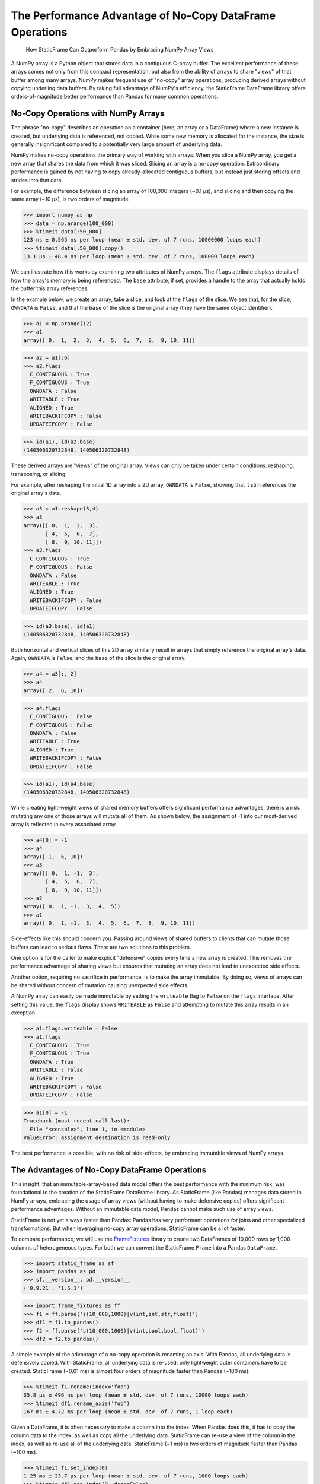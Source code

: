 


The Performance Advantage of No-Copy DataFrame Operations
=================================================================

  How StaticFrame Can Outperform Pandas by Embracing NumPy Array Views


.. As a significant performance optimization, NumPy arrays share memory among instances that are derived by reshaping, transposing, or slicing an array. By adding an immutable data model, StaticFrame makes full use of NumPy's memory sharing to offer no-copy DataFrame operations at significant performance advantage to Pandas.



A NumPy array is a Python object that stores data in a contiguous C-array buffer. The excellent performance of these arrays comes not only from this compact representation, but also from the ability of arrays to share "views" of that buffer among many arrays. NumPy makes frequent use of "no-copy" array operations, producing derived arrays without copying underling data buffers. By taking full advantage of NumPy's efficiency, the StaticFrame DataFrame library offers orders-of-magnitude better performance than Pandas for many common operations.


No-Copy Operations with NumPy Arrays
-------------------------------------

The phrase "no-copy" describes an operation on a container (here, an array or a DataFrame) where a new instance is created, but underlying data is referenced, not copied. While some new memory is allocated for the instance, the size is generally insignificant compared to a potentially very large amount of underlying data.

NumPy makes no-copy operations the primary way of working with arrays. When you slice a NumPy array, you get a new array that shares the data from which it was sliced. Slicing an array is a no-copy operation. Extraordinary performance is gained by not having to copy already-allocated contiguous buffers, but instead just storing offsets and strides into that data.

For example, the difference between slicing an array of 100,000 integers (~0.1 µs), and slicing and then copying the same array (~10 µs), is two orders of magnitude.

>>> import numpy as np
>>> data = np.arange(100_000)
>>> %timeit data[:50_000]
123 ns ± 0.565 ns per loop (mean ± std. dev. of 7 runs, 10000000 loops each)
>>> %timeit data[:50_000].copy()
13.1 µs ± 48.4 ns per loop (mean ± std. dev. of 7 runs, 100000 loops each)


We can illustrate how this works by examining two attributes of NumPy arrays. The ``flags`` attribute displays details of how the array's memory is being referenced. The ``base`` attribute, if set, provides a handle to the array that actually holds the buffer this array references.

In the example below, we create an array, take a slice, and look at the ``flags`` of the slice. We see that, for the slice, ``OWNDATA`` is ``False``, and that the ``base`` of the slice is the original array (they have the same object identifier).

>>> a1 = np.arange(12)
>>> a1
array([ 0,  1,  2,  3,  4,  5,  6,  7,  8,  9, 10, 11])

>>> a2 = a1[:6]
>>> a2.flags
  C_CONTIGUOUS : True
  F_CONTIGUOUS : True
  OWNDATA : False
  WRITEABLE : True
  ALIGNED : True
  WRITEBACKIFCOPY : False
  UPDATEIFCOPY : False

>>> id(a1), id(a2.base)
(140506320732848, 140506320732848)


These derived arrays are "views" of the original array. Views can only be taken under certain conditions: reshaping, transposing, or slicing.

For example, after reshaping the initial 1D array into a 2D array, ``OWNDATA`` is ``False``, showing that it still references the original array's data.

>>> a3 = a1.reshape(3,4)
>>> a3
array([[ 0,  1,  2,  3],
       [ 4,  5,  6,  7],
       [ 8,  9, 10, 11]])
>>> a3.flags
  C_CONTIGUOUS : True
  F_CONTIGUOUS : False
  OWNDATA : False
  WRITEABLE : True
  ALIGNED : True
  WRITEBACKIFCOPY : False
  UPDATEIFCOPY : False

>>> id(a3.base), id(a1)
(140506320732848, 140506320732848)


Both horizontal and vertical slices of this 2D array similarly result in arrays that simply reference the original array's data. Again, ``OWNDATA`` is ``False``, and the ``base`` of the slice is the original array.

>>> a4 = a3[:, 2]
>>> a4
array([ 2,  6, 10])

>>> a4.flags
  C_CONTIGUOUS : False
  F_CONTIGUOUS : False
  OWNDATA : False
  WRITEABLE : True
  ALIGNED : True
  WRITEBACKIFCOPY : False
  UPDATEIFCOPY : False

>>> id(a1), id(a4.base)
(140506320732848, 140506320732848)


While creating light-weight views of shared memory buffers offers significant performance advantages, there is a risk: mutating any one of those arrays will mutate all of them. As shown below, the assignment of -1 into our most-derived array is reflected in every associated array.

>>> a4[0] = -1
>>> a4
array([-1,  6, 10])
>>> a3
array([[ 0,  1, -1,  3],
       [ 4,  5,  6,  7],
       [ 8,  9, 10, 11]])
>>> a2
array([ 0,  1, -1,  3,  4,  5])
>>> a1
array([ 0,  1, -1,  3,  4,  5,  6,  7,  8,  9, 10, 11])


Side-effects like this should concern you. Passing around views of shared buffers to clients that can mutate those buffers can lead to serious flaws. There are two solutions to this problem.

One option is for the caller to make explicit "defensive" copies every time a new array is created. This removes the performance advantage of sharing views but ensures that mutating an array does not lead to unexpected side effects.

Another option, requiring no sacrifice in performance, is to make the array immutable. By doing so, views of arrays can be shared without concern of mutation causing unexpected side effects.

A NumPy array can easily be made immutable by setting the ``writeable`` flag to ``False`` on the ``flags`` interface. After setting this value, the ``flags`` display shows ``WRITEABLE`` as ``False`` and attempting to mutate this array results in an exception.

>>> a1.flags.writeable = False
>>> a1.flags
  C_CONTIGUOUS : True
  F_CONTIGUOUS : True
  OWNDATA : True
  WRITEABLE : False
  ALIGNED : True
  WRITEBACKIFCOPY : False
  UPDATEIFCOPY : False

>>> a1[0] = -1
Traceback (most recent call last):
  File "<console>", line 1, in <module>
ValueError: assignment destination is read-only

The best performance is possible, with no risk of side-effects, by embracing immutable views of NumPy arrays.



The Advantages of No-Copy DataFrame Operations
------------------------------------------------

This insight, that an immutable-array-based data model offers the best performance with the minimum risk, was foundational to the creation of the StaticFrame DataFrame library. As StaticFrame (like Pandas) manages data stored in NumPy arrays, embracing the usage of array views (without having to make defensive copies) offers significant performance advantages. Without an immutable data model, Pandas cannot make such use of array views.

StaticFrame is not yet always faster than Pandas: Pandas has very performant operations for joins and other specialized transformations. But when leveraging no-copy array operations, StaticFrame can be a lot faster.

To compare performance, we will use the `FrameFixtures <https://github.com/static-frame/frame-fixtures>`_ library to create two DataFrames of 10,000 rows by 1,000 columns of heterogeneous types. For both we can convert the StaticFrame ``Frame`` into a Pandas ``DataFrame``.

>>> import static_frame as sf
>>> import pandas as pd
>>> sf.__version__, pd.__version__
('0.9.21', '1.5.1')

>>> import frame_fixtures as ff
>>> f1 = ff.parse('s(10_000,1000)|v(int,int,str,float)')
>>> df1 = f1.to_pandas()
>>> f2 = ff.parse('s(10_000,1000)|v(int,bool,bool,float)')
>>> df2 = f2.to_pandas()


A simple example of the advantage of a no-copy operation is renaming an axis. With Pandas, all underlying data is defensively copied. With StaticFrame, all underlying data is re-used; only lightweight outer containers have to be created. StaticFrame (~0.01 ms) is almost four orders of magnitude faster than Pandas (~100 ms).

>>> %timeit f1.rename(index='foo')
35.8 µs ± 496 ns per loop (mean ± std. dev. of 7 runs, 10000 loops each)
>>> %timeit df1.rename_axis('foo')
167 ms ± 4.72 ms per loop (mean ± std. dev. of 7 runs, 1 loop each)


Given a DataFrame, it is often necessary to make a column into the index. When Pandas does this, it has to copy the column data to the index, as well as copy all the underlying data. StaticFrame can re-use a view of the column in the index, as well as re-use all of the underlying data. StaticFrame (~1 ms) is two orders of magnitude faster than Pandas (~100 ms).

>>> %timeit f1.set_index(0)
1.25 ms ± 23.7 µs per loop (mean ± std. dev. of 7 runs, 1000 loops each)
>>> %timeit df1.set_index(0, drop=False)
166 ms ± 3.52 ms per loop (mean ± std. dev. of 7 runs, 1 loop each)


Extracting a subset of columns from a DataFrame is another common operation. For StaticFrame, this is a no-copy operation: the returned DataFrame simply holds views to the column data in the original DataFrame. StaticFrame (~10 µs) can do this an order of magnitude faster than Pandas (~100 µs).

>>> %timeit f1[[10, 50, 100, 500]]
25.4 µs ± 471 ns per loop (mean ± std. dev. of 7 runs, 10000 loops each)
>>> %timeit df1[[10, 50, 100, 500]]
729 µs ± 4.14 µs per loop (mean ± std. dev. of 7 runs, 1000 loops each)


It is common to concatenate two or more DataFrames. If they have the same index, and we concatenate them horizontally, StaticFrame can re-use all the underlying data of the inputs, making this form of concatenation a no-copy operation. StaticFrame (~1 ms) can do this two orders of magnitude faster than Pandas (~100 ms).

>>> %timeit sf.Frame.from_concat((f1, f2), axis=1, columns=sf.IndexAutoFactory)
1.16 ms ± 50.1 µs per loop (mean ± std. dev. of 7 runs, 1000 loops each)
>>> %timeit pd.concat((df1, df2), axis=1)
102 ms ± 14.4 ms per loop (mean ± std. dev. of 7 runs, 10 loops each)



Conclusion
------------------------------------------------


NumPy is designed to take advantage of sharing views of data. Because Pandas permits in-place mutation, it cannot make optimal use of NumPy array views. As StaticFrame is built on an immutable data model, side-effect mutation risk is eliminated and no-copy operations are embraced, providing a significant performance advantage.




